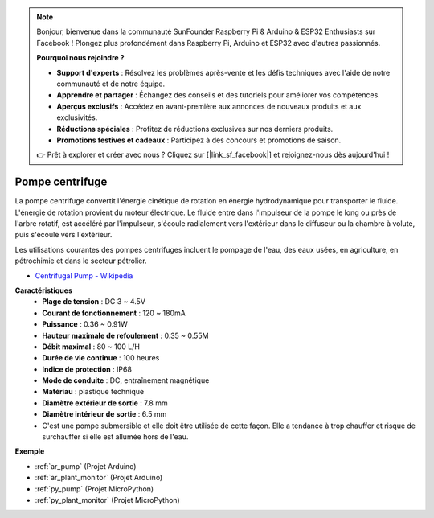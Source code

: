 .. note::

    Bonjour, bienvenue dans la communauté SunFounder Raspberry Pi & Arduino & ESP32 Enthusiasts sur Facebook ! Plongez plus profondément dans Raspberry Pi, Arduino et ESP32 avec d'autres passionnés.

    **Pourquoi nous rejoindre ?**

    - **Support d'experts** : Résolvez les problèmes après-vente et les défis techniques avec l'aide de notre communauté et de notre équipe.
    - **Apprendre et partager** : Échangez des conseils et des tutoriels pour améliorer vos compétences.
    - **Aperçus exclusifs** : Accédez en avant-première aux annonces de nouveaux produits et aux exclusivités.
    - **Réductions spéciales** : Profitez de réductions exclusives sur nos derniers produits.
    - **Promotions festives et cadeaux** : Participez à des concours et promotions de saison.

    👉 Prêt à explorer et créer avec nous ? Cliquez sur [|link_sf_facebook|] et rejoignez-nous dès aujourd'hui !

.. _cpn_pump:

Pompe centrifuge
======================

.. image:: img/pump.png
    :width: 300
    :align: center

La pompe centrifuge convertit l'énergie cinétique de rotation en énergie hydrodynamique pour transporter le fluide. L'énergie de rotation provient du moteur électrique. Le fluide entre dans l'impulseur de la pompe le long ou près de l'arbre rotatif, est accéléré par l'impulseur, s'écoule radialement vers l'extérieur dans le diffuseur ou la chambre à volute, puis s'écoule vers l'extérieur.

Les utilisations courantes des pompes centrifuges incluent le pompage de l'eau, des eaux usées, en agriculture, en pétrochimie et dans le secteur pétrolier.


* `Centrifugal Pump - Wikipedia <https://en.wikipedia.org/wiki/Centrifugal_pump>`_

**Caractéristiques**
    * **Plage de tension** : DC 3 ~ 4.5V
    * **Courant de fonctionnement** : 120 ~ 180mA
    * **Puissance** : 0.36 ~ 0.91W
    * **Hauteur maximale de refoulement** : 0.35 ~ 0.55M
    * **Débit maximal** : 80 ~ 100 L/H
    * **Durée de vie continue** : 100 heures
    * **Indice de protection** : IP68
    * **Mode de conduite** : DC, entraînement magnétique
    * **Matériau** : plastique technique
    * **Diamètre extérieur de sortie** : 7.8 mm
    * **Diamètre intérieur de sortie** : 6.5 mm
    * C'est une pompe submersible et elle doit être utilisée de cette façon. Elle a tendance à trop chauffer et risque de surchauffer si elle est allumée hors de l'eau.

**Exemple**

* :ref:`ar_pump` (Projet Arduino)
* :ref:`ar_plant_monitor` (Projet Arduino)
* :ref:`py_pump` (Projet MicroPython)
* :ref:`py_plant_monitor` (Projet MicroPython)

